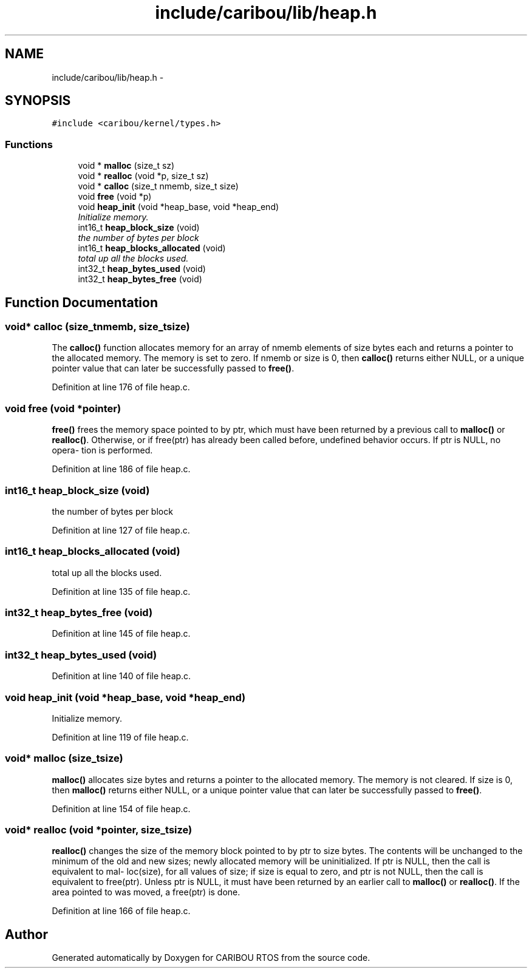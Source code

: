 .TH "include/caribou/lib/heap.h" 3 "Sat Jul 19 2014" "Version 0.9" "CARIBOU RTOS" \" -*- nroff -*-
.ad l
.nh
.SH NAME
include/caribou/lib/heap.h \- 
.SH SYNOPSIS
.br
.PP
\fC#include <caribou/kernel/types\&.h>\fP
.br

.SS "Functions"

.in +1c
.ti -1c
.RI "void * \fBmalloc\fP (size_t sz)"
.br
.ti -1c
.RI "void * \fBrealloc\fP (void *p, size_t sz)"
.br
.ti -1c
.RI "void * \fBcalloc\fP (size_t nmemb, size_t size)"
.br
.ti -1c
.RI "void \fBfree\fP (void *p)"
.br
.ti -1c
.RI "void \fBheap_init\fP (void *heap_base, void *heap_end)"
.br
.RI "\fIInitialize memory\&. \fP"
.ti -1c
.RI "int16_t \fBheap_block_size\fP (void)"
.br
.RI "\fIthe number of bytes per block \fP"
.ti -1c
.RI "int16_t \fBheap_blocks_allocated\fP (void)"
.br
.RI "\fItotal up all the blocks used\&. \fP"
.ti -1c
.RI "int32_t \fBheap_bytes_used\fP (void)"
.br
.ti -1c
.RI "int32_t \fBheap_bytes_free\fP (void)"
.br
.in -1c
.SH "Function Documentation"
.PP 
.SS "void* calloc (size_tnmemb, size_tsize)"
The \fBcalloc()\fP function allocates memory for an array of nmemb elements of size bytes each and returns a pointer to the allocated memory\&. The memory is set to zero\&. If nmemb or size is 0, then \fBcalloc()\fP returns either NULL, or a unique pointer value that can later be successfully passed to \fBfree()\fP\&. 
.PP
Definition at line 176 of file heap\&.c\&.
.SS "void free (void *pointer)"
\fBfree()\fP frees the memory space pointed to by ptr, which must have been returned by a previous call to \fBmalloc()\fP or \fBrealloc()\fP\&. Otherwise, or if free(ptr) has already been called before, undefined behavior occurs\&. If ptr is NULL, no opera‐ tion is performed\&. 
.PP
Definition at line 186 of file heap\&.c\&.
.SS "int16_t heap_block_size (void)"

.PP
the number of bytes per block 
.PP
Definition at line 127 of file heap\&.c\&.
.SS "int16_t heap_blocks_allocated (void)"

.PP
total up all the blocks used\&. 
.PP
Definition at line 135 of file heap\&.c\&.
.SS "int32_t heap_bytes_free (void)"

.PP
Definition at line 145 of file heap\&.c\&.
.SS "int32_t heap_bytes_used (void)"

.PP
Definition at line 140 of file heap\&.c\&.
.SS "void heap_init (void *heap_base, void *heap_end)"

.PP
Initialize memory\&. 
.PP
Definition at line 119 of file heap\&.c\&.
.SS "void* malloc (size_tsize)"
\fBmalloc()\fP allocates size bytes and returns a pointer to the allocated memory\&. The memory is not cleared\&. If size is 0, then \fBmalloc()\fP returns either NULL, or a unique pointer value that can later be successfully passed to \fBfree()\fP\&. 
.PP
Definition at line 154 of file heap\&.c\&.
.SS "void* realloc (void *pointer, size_tsize)"
\fBrealloc()\fP changes the size of the memory block pointed to by ptr to size bytes\&. The contents will be unchanged to the minimum of the old and new sizes; newly allocated memory will be uninitialized\&. If ptr is NULL, then the call is equivalent to mal‐ loc(size), for all values of size; if size is equal to zero, and ptr is not NULL, then the call is equivalent to free(ptr)\&. Unless ptr is NULL, it must have been returned by an earlier call to \fBmalloc()\fP or \fBrealloc()\fP\&. If the area pointed to was moved, a free(ptr) is done\&. 
.PP
Definition at line 166 of file heap\&.c\&.
.SH "Author"
.PP 
Generated automatically by Doxygen for CARIBOU RTOS from the source code\&.
